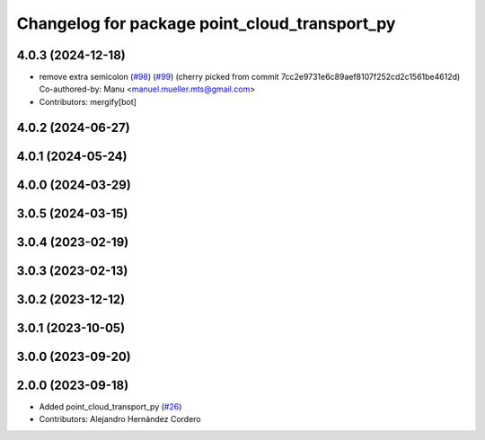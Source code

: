 ^^^^^^^^^^^^^^^^^^^^^^^^^^^^^^^^^^^^^^^^^^^^^^
Changelog for package point_cloud_transport_py
^^^^^^^^^^^^^^^^^^^^^^^^^^^^^^^^^^^^^^^^^^^^^^

4.0.3 (2024-12-18)
------------------
* remove extra semicolon (`#98 <https://github.com/ros-perception/point_cloud_transport/issues/98>`_) (`#99 <https://github.com/ros-perception/point_cloud_transport/issues/99>`_)
  (cherry picked from commit 7cc2e9731e6c89aef8107f252cd2c1561be4612d)
  Co-authored-by: Manu <manuel.mueller.mts@gmail.com>
* Contributors: mergify[bot]

4.0.2 (2024-06-27)
------------------

4.0.1 (2024-05-24)
------------------

4.0.0 (2024-03-29)
------------------

3.0.5 (2024-03-15)
-------------------

3.0.4 (2023-02-19)
-------------------

3.0.3 (2023-02-13)
-------------------

3.0.2 (2023-12-12)
-------------------

3.0.1 (2023-10-05)
-------------------

3.0.0 (2023-09-20)
-------------------

2.0.0 (2023-09-18)
-------------------
* Added point_cloud_transport_py (`#26 <https://github.com/ros-perception/point_cloud_transport/issues/26>`_)
* Contributors: Alejandro Hernández Cordero
